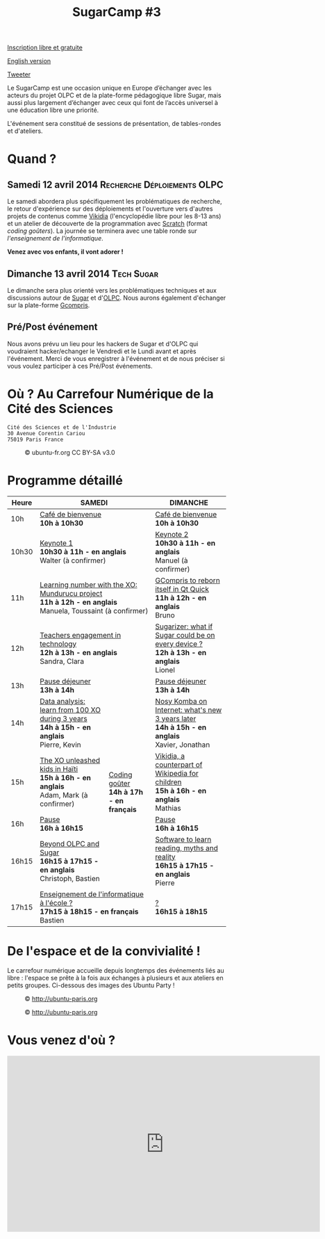#+TITLE: SugarCamp #3
#+HTML_HEAD: <link rel="stylesheet" href="sugarcamp.css" type="text/css" />
#+OPTIONS: html-postamble:nil

#+HTML: <img id="logo" src="sugarcamp3.png" />

#+ATTR_HTML: :style font-size:150%;font-weight:bold;text-decoration:none;text-indent:0 :target new
[[http://fr.amiando.com/sugarcamp3.html][Inscription libre et gratuite]]

[[file:index.en.org][English version]]

#+BEGIN_HTML
<div id="twitter">
<a href="https://twitter.com/share"
class="twitter-share-button"
data-lang="fr" data-size="large" data-count="yes"
data-hashtags="sugarcamp">Tweeter</a>
</div>

<script>!function(d,s,id){var
js,fjs=d.getElementsByTagName(s)[0],p=/^http:/.test(d.location)?'http':'https';if(!d.getElementById(id)){js=d.createElement(s);js.id=id;js.src=p+'://platform.twitter.com/widgets.js';fjs.parentNode.insertBefore(js,fjs);}}(document,
'script', 'twitter-wjs');
</script>
#+END_HTML

#+BEGIN_HTML
<div id="intro">
<p>
Le SugarCamp est une occasion unique en Europe d’échanger avec les
acteurs du projet OLPC et de la plate-forme pédagogique libre Sugar,
mais aussi plus largement d’échanger avec ceux qui font de l’accès
universel à une éducation libre une priorité.</p>

<p>L'événement sera constitué de sessions de présentation, de
tables-rondes et d'ateliers.</p>
</div>
#+END_HTML


* Quand ?
** Samedi 12 avril 2014			     :Recherche:Déploiements:OLPC:

Le samedi abordera plus spécifiquement les problématiques de recherche, le retour d'expérience sur des déploiements 
et l'ouverture vers d'autres projets  de contenus comme [[http://fr.vikidia.org/wiki/Accueil][Vikidia]] (l'encyclopédie libre pour les 8-13
ans) et un atelier de découverte de la programmation avec
[[http://scratch.mit.edu][Scratch]] (format /coding goûters/).  La journée se terminera avec une
table ronde sur /l'enseignement de l'informatique/.

*Venez avec vos enfants, il vont adorer !*

** Dimanche 13 avril 2014				 :Tech:Sugar:

Le dimanche sera plus orienté vers les problématiques techniques et aux discussions autour de [[http://sugarlabs.org/][Sugar]] et
d'[[http://one.laptop.org/][OLPC]]. Nous aurons également d'échanger sur la plate-forme [[http://gcompris.net][Gcompris]].

** Pré/Post événement

Nous avons prévu un lieu pour les hackers de Sugar et d'OLPC qui voudraient hacker/echanger le Vendredi et le Lundi avant et après l'événement.
Merci de vous enregistrer à l'événement et de nous préciser si vous voulez participer à ces Pré/Post événements.


* Où ?  Au Carrefour Numérique de la Cité des Sciences

: Cité des Sciences et de l'Industrie
: 30 Avenue Corentin Cariou
: 75019 Paris France

#+CAPTION: © ubuntu-fr.org CC BY-SA v3.0
#+ATTR_HTML: :height 200px
[[file:feisty-paris-plan.png]]

* Programme détaillé

#+BEGIN_HTML
    <table>
        <thead>
            <tr>
                <th>Heure</th><th colspan="2">SAMEDI</th><th>DIMANCHE</th>
            </tr>
        </thead>
        <tbody>
            <tr>
                <td class="time">10h</td><td colspan="2">
                    <div class="break-content">
                        <span><a href="#" class="item-link">Café de bienvenue</a></span>
                    </div>
                <div class="break-content">
                    <div class="item-sub">
                        <span style="font-weight: bold;">10h à 10h30</span>
                    &nbsp;</div>
                </div>
                </td><td>
                    <div class="break-content">
                        <span><a href="#" class="item-link">Café de bienvenue</a></span>
                    </div>
                <div class="break-content">
                    <div class="item-sub">
                        <span style="font-weight: bold;">10h à 10h30</span>
                    &nbsp;</div>
                </div>
                </td>
            </tr>
            <tr>
                <td class="time">10h30</td><td colspan="2">
                    <div class="keynote-content">
                        <span><a href="#Keynote1" class="item-link">Keynote 1</a></span>
                    </div>
                <div class="keynote-content">
                    <div class="item-sub">
                        <span style="font-weight: bold;">10h30 à 11h - en anglais</span>
                    &nbsp;</div>
                </div>
                <div class="keynote-content">
                    <div class="item-sub">
                        Walter (à confirmer)</div>
                </div>
                </td><td>
                    <div class="keynote-content">
                        <span><a href="#Keynote2" class="item-link">Keynote 2</a></span></div>
                <div class="keynote-content">
                    <div class="item-sub">
                        <span style="font-weight: bold;">10h30 à 11h - en anglais</span>
                    </div>
                </div>
                <div class="keynote-content">
                    <div class="item-sub">
                        Manuel (à confirmer)</div>
                </div>
                </td>
            </tr>
            <tr>
                <td class="time">11h</td><td colspan="2">
                    <div class="item-content">
                        <span><a href="#Mundurucu" class="item-link">Learning number with the XO: Mundurucu project</a></span>
                    </div>
                <div class="item-content">
                    <div class="item-sub">
                        <span style="font-weight: bold;">11h à 12h - en anglais</span>
                    </div>
                </div>
                <div class="item-content">
                    <div class="item-sub">
                        Manuela, Toussaint (à confirmer)</div>
                </div>
                </td><td>
                    <div class="item-content">
                        <span><a href="#GCompris" class="item-link">GCompris to reborn itself in Qt Quick</a></span>
                    </div>
                <div class="item-content">
                    <div class="item-sub">
                        <span style="font-weight: bold;">11h à 12h - en anglais</span>
                    </div>
                </div>
                <div class="item-content">
                    <div class="item-sub">
                        Bruno</div>
                </div>
                </td>
            </tr>
            <tr>
                <td class="time">12h</td><td colspan="2">
                    <div class="item-content">
                        <span><a href="#TeacherEngagement" class="item-link">Teachers engagement in technology</a></span>
                    </div>
                <div class="item-content">
                    <div class="item-sub">
                        <span style="font-weight: bold;">12h à 13h - en anglais</span>
                    </div>
                </div>
                <div class="item-content">
                    <div class="item-sub">
                        Sandra, Clara</div>
                </div>
                </td><td>
                    <div class="item-content">
                        <span><a href="#Sugarizer" class="item-link">Sugarizer: what if Sugar could be on every device ?</a></span>
                    </div>
                <div class="item-content">
                    <div class="item-sub">
                        <span style="font-weight: bold;">12h à 13h - en anglais</span>
                    </div>
                </div>
                <div class="item-content">
                    <div class="item-sub">
                        Lionel</div>
                </div>
                </td>
            </tr>
            <tr>
                <td class="time">13h</td><td colspan="2">
                    <div class="break-content">
                        <span><a href="#" class="item-link">Pause déjeuner</a></span>
                    </div>
                <div class="break-content">
                    <div class="item-sub">
                        <span style="font-weight: bold;">13h à 14h</span>
                    &nbsp;</div>
                </div>
                </td><td>
                    <div class="break-content">
                        <span><a href="#" class="item-link">Pause déjeuner</a></span>
                    </div>
                <div class="break-content">
                    <div class="item-sub">
                        <span style="font-weight: bold;">13h à 14h</span>
                    </div>
                </div>
                </td>
            </tr>
            <tr>
                <td class="time">14h</td><td>
                    <div class="item-content">
                        <span><a href="#DataAnalysis" class="item-link">Data analysis: learn from 100 XO during 3 years</a></span>
                    </div>
                <div class="item-content">
                    <div class="item-sub">
                        <span style="font-weight: bold;">14h à 15h - en anglais</span>
                    </div>
                </div>
                <div class="item-content">
                    <div class="item-sub">
                        Pierre, Kevin</div>
                </div>
                </td><td rowspan="4" class="workshop-content">
                    <div class="workshop-content">
                        <span><a href="#Gouter" class="item-link">Coding goûter</a></span>
                    </div>
                <div class="workshop-content">
                    <div class="item-sub">
                        <span style="font-weight: bold;">14h à 17h - en français</span>
                    </div>
                </div>
                <div class="workshop-content">
                    <div class="item-sub">
                        </div>
                </div>
            </div>
                </td><td>
                    <div class="item-content">
                        <span><a href="#NosyKomba" class="item-link">Nosy Komba on Internet: what's new 3 years later</a></span>
                    </div>
                <div class="item-content">
                    <div class="item-sub">
                        <span style="font-weight: bold;">14h à 15h - en anglais</span>
                    </div>
                </div>
                <div class="item-content">
                    <div class="item-sub">
                        Xavier, Jonathan</div>
                </div>
                </td>
            </tr>
            <tr>
                <td class="time">15h</td><td>
                    <div class="item-content">
                        <span><a href="#Haiti" class="item-link">The XO unleashed kids in Haïti</a></span>
                    </div>
                <div class="item-content">
                    <div class="item-sub">
                        <span style="font-weight: bold;">15h à 16h - en anglais</span>
                    </div>
                </div>
                <div class="item-content">
                    <div class="item-sub">
                        Adam, Mark (à confirmer)</div>
                </div>
                </td><td>
                    <div class="item-content">
                        <span><a href="#Vikidia" class="item-link">Vikidia, a counterpart of Wikipedia for children</a></span>
                    </div>
                <div class="item-content">
                    <div class="item-sub">
                        <span style="font-weight: bold;">15h à 16h - en anglais</span>
                    </div>
                </div>
                <div class="item-content">
                    <div class="item-sub">
                        Mathias</div>
                </div>
                </td>
            </tr>
            <tr>
                <td class="time">16h</td><td>
                    <div class="break-content">
                        <span><a href="#" class="item-link">Pause</a></span>
                    </div>
                <div class="break-content">
                    <div class="item-sub">
                        <span style="font-weight: bold;">16h à 16h15</span>
                    </div>
                </div>
                </td><td>
                    <div class="break-content">
                        <span><a href="#" class="item-link">Pause</a></span>
                    </div>
                <div class="break-content">
                    <div class="item-sub">
                        <span style="font-weight: bold;">16h à 16h15</span>
                    </div>
                </div>
                </td>
            </tr>
            <tr>
                <td class="time">16h15</td><td>
                    <div class="round-content">
                        <span><a href="#Beyond" class="item-link">Beyond OLPC and Sugar</a></span>
                    </div>
                <div class="round-content">
                    <div class="item-sub">
                        <span style="font-weight: bold;">16h15 à 17h15 - en anglais</span>
                    </div>
                </div>
                <div class="round-content">
                    <div class="item-sub">
                        Christoph, Bastien</div>
                </div>
                </td><td>
                    <div class="item-content">
                        <span><a href="#Reading" class="item-link">Software to learn reading, myths and reality</a></span>
                    </div>
                <div class="item-content">
                    <div class="item-sub">
                        <span style="font-weight: bold;">16h15 à 17h15 - en anglais</span>
                    </div>
                </div>
                <div class="item-content">
                    <div class="item-sub">
                        Pierre</div>
                </div>
                </td>
            </tr>
            <tr>
                <td class="time">17h15</td><td colspan="2">
                    <div class="round-content">
                        <span><a href="#Informatique" class="item-link">Enseignement de l'informatique à l'école ?</a></span>
                    </div>
                <div class="round-content">
                    <div class="item-sub">
                        <span style="font-weight: bold;">17h15 à 18h15 - en français</span>
                    </div>
                </div>
                <div class="round-content">
                    <div class="item-sub">
                        Bastien</div>
                </div>
                </td><td>
                    <div class="item-content">
                        <span><a href="#" class="item-link">?</a></span>
                    </div>
                <div class="item-content">
                    <div class="item-sub">
                        <span style="font-weight: bold;">16h15 à 18h15</span>
                    </div>
                </div>
                <div class="item-content">
                    <div class="item-sub">
                       </div>
                </div>
                </td>
            </tr>
        </tbody>
    </table>
#+END_HTML

* De l'espace et de la convivialité !

Le carrefour numérique accueille depuis longtemps des événements liés
au libre : l'espace se prête à la fois aux échanges à plusieurs et aux
ateliers en petits groupes.  Ci-dessous des images des Ubuntu Party !

#+CAPTION: © http://ubuntu-paris.org
[[file:conference_13-10_v2_960x250.jpg]]

#+CAPTION: © http://ubuntu-paris.org
[[file:cours_13-10_960x250.jpg]]
* Vous venez d'où ?

#+BEGIN_HTML
<iframe frameborder="0" width="720" height="405" src="http://www.dailymotion.com/embed/video/xct0lp" allowfullscreen></iframe>
#+END_HTML

